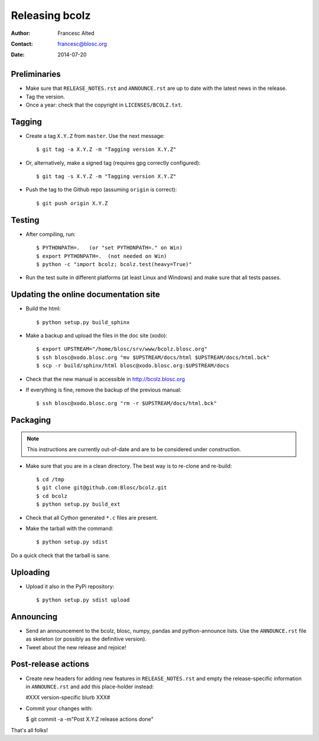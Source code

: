 ===============
Releasing bcolz
===============

:Author: Francesc Alted
:Contact: francesc@blosc.org
:Date: 2014-07-20


Preliminaries
-------------

* Make sure that ``RELEASE_NOTES.rst`` and ``ANNOUNCE.rst`` are up to
  date with the latest news in the release.

* Tag the version.

* Once a year: check that the copyright in ``LICENSES/BCOLZ.txt``.

Tagging
-------

* Create a tag ``X.Y.Z`` from ``master``.  Use the next message::

    $ git tag -a X.Y.Z -m "Tagging version X.Y.Z"

* Or, alternatively, make a signed tag (requires gpg correctly configured)::

    $ git tag -s X.Y.Z -m "Tagging version X.Y.Z"

* Push the tag to the Github repo (assuming ``origin`` is correct)::

    $ git push origin X.Y.Z


Testing
-------

* After compiling, run::

  $ PYTHONPATH=.   (or "set PYTHONPATH=." on Win)
  $ export PYTHONPATH=.  (not needed on Win)
  $ python -c "import bcolz; bcolz.test(heavy=True)"

* Run the test suite in different platforms (at least Linux and
  Windows) and make sure that all tests passes.


Updating the online documentation site
--------------------------------------

* Build the html::

  $ python setup.py build_sphinx

* Make a backup and upload the files in the doc site (xodo)::

  $ export UPSTREAM="/home/blosc/srv/www/bcolz.blosc.org"
  $ ssh blosc@xodo.blosc.org "mv $UPSTREAM/docs/html $UPSTREAM/docs/html.bck"
  $ scp -r build/sphinx/html blosc@xodo.blosc.org:$UPSTREAM/docs

* Check that the new manual is accessible in http://bcolz.blosc.org

* If everything is fine, remove the backup of the previous manual::

  $ ssh blosc@xodo.blosc.org "rm -r $UPSTREAM/docs/html.bck"


Packaging
---------

.. note::

    This instructions are currently out-of-date and are to be considered under
    construction.

* Make sure that you are in a clean directory.  The best way is to
  re-clone and re-build::

  $ cd /tmp
  $ git clone git@github.com:Blosc/bcolz.git
  $ cd bcolz
  $ python setup.py build_ext

* Check that all Cython generated ``*.c`` files are present.

* Make the tarball with the command::

  $ python setup.py sdist

Do a quick check that the tarball is sane.


Uploading
---------

* Upload it also in the PyPi repository::

    $ python setup.py sdist upload


Announcing
----------

* Send an announcement to the bcolz, blosc, numpy, pandas and
  python-announce lists.  Use the ``ANNOUNCE.rst`` file as skeleton
  (or possibly as the definitive version).

* Tweet about the new release and rejoice!


Post-release actions
--------------------

* Create new headers for adding new features in ``RELEASE_NOTES.rst``
  and empty the release-specific information in ``ANNOUNCE.rst`` and
  add this place-holder instead:

  #XXX version-specific blurb XXX#

* Commit your changes with:

  $ git commit -a -m"Post X.Y.Z release actions done"


That's all folks!


.. Local Variables:
.. mode: rst
.. coding: utf-8
.. fill-column: 70
.. End:
